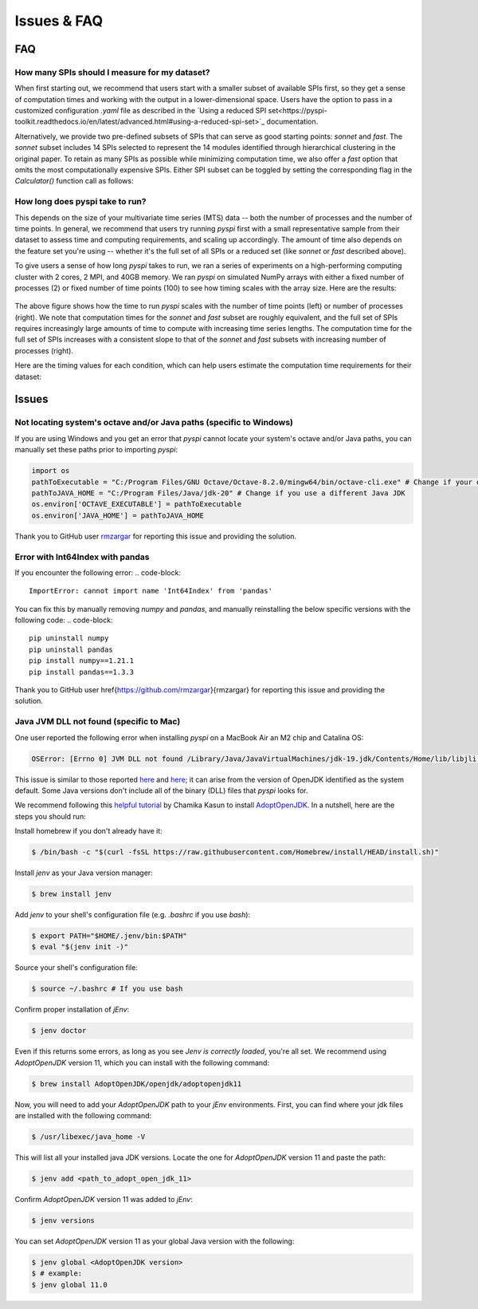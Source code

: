 Issues & FAQ
===================================


FAQ
########

How many SPIs should I measure for my dataset?
**********************

When first starting out, we recommend that users start with a smaller subset of available SPIs first, so they get a sense of computation times and working with the output in a lower-dimensional space.
Users have the option to pass in a customized configuration `.yaml` file as described in the `Using a reduced SPI set<https://pyspi-toolkit.readthedocs.io/en/latest/advanced.html#using-a-reduced-spi-set>`_ documentation.

Alternatively, we provide two pre-defined subsets of SPIs that can serve as good starting points: `sonnet` and `fast`.
The `sonnet` subset includes 14 SPIs selected to represent the 14 modules identified through hierarchical clustering in the original paper.
To retain as many SPIs as possible while minimizing computation time, we also offer a `fast` option that omits the most computationally expensive SPIs.
Either SPI subset can be toggled by setting the corresponding flag in the `Calculator()` function call as follows: 

.. code_block:: 

    from pyspi import Calculator
    calc = Calculator(sonnet=True) # or calc = Calculator(fast=True)


How long does pyspi take to run?
**********************

This depends on the size of your multivariate time series (MTS) data -- both the number of processes and the number of time points.
In general, we recommend that users try running `pyspi` first with a small representative sample from their dataset to assess time and computing requirements, and scaling up accordingly.
The amount of time also depends on the feature set you're using -- whether it's the full set of all SPIs or a reduced set (like `sonnet` or `fast` described above).

To give users a sense of how long `pyspi` takes to run, we ran a series of experiments on a high-performing computing cluster with 2 cores, 2 MPI, and 40GB memory.
We ran `pyspi` on simulated NumPy arrays with either a fixed number of processes (2) or fixed number of time points (100) to see how timing scales with the array size.
Here are the results:

.. figure:: img/pyspi_scaling_line_plots.png
    :width: 550px
    :height: 400px
    :alt: Line plot showing the log10-seconds versus log10-number of time points for fixed number of processes (2) or fixed number of timepoints (100).

The above figure shows how the time to run `pyspi` scales with the number of time points (left) or number of processes (right).
We note that computation times for the `sonnet` and `fast` subset are roughly equivalent, and the full set of SPIs requires increasingly large amounts of time to compute with increasing time series lengths.
The computation time for the full set of SPIs increases with a consistent slope to that of the `sonnet` and `fast` subsets with increasing number of processes (right).

Here are the timing values for each condition, which can help users estimate the computation time requirements for their dataset:

.. figure:: img/pyspi_scaling_heatmaps.png
    :width: 600px
    :height: 400px
    :alt: Heatmaps


Issues
########

Not locating system's octave and/or Java paths (specific to Windows)
**********************

If you are using Windows and you get an error that `pyspi` cannot locate your system's octave and/or Java paths, you can manually set these paths prior to importing `pyspi`: 

.. code-block:: 

    import os
    pathToExecutable = "C:/Program Files/GNU Octave/Octave-8.2.0/mingw64/bin/octave-cli.exe" # Change if your octave client is installed elsewhere
    pathToJAVA_HOME = "C:/Program Files/Java/jdk-20" # Change if you use a different Java JDK
    os.environ['OCTAVE_EXECUTABLE'] = pathToExecutable
    os.environ['JAVA_HOME'] = pathToJAVA_HOME

Thank you to GitHub user `rmzargar <https://github.com/rmzargar>`_ for reporting this issue and providing the solution.

Error with Int64Index with pandas
**********************

If you encounter the following error:
.. code-block:: 

    ImportError: cannot import name 'Int64Index' from 'pandas'

You can fix this by manually removing `numpy` and `pandas`, and manually reinstalling the below specific versions with the following code:
.. code-block:: 

    pip uninstall numpy
    pip uninstall pandas
    pip install numpy==1.21.1
    pip install pandas==1.3.3

Thank you to GitHub user \href{https://github.com/rmzargar}{rmzargar} for reporting this issue and providing the solution.

Java JVM DLL not found (specific to Mac)
**********************

One user reported the following error when installing `pyspi` on a MacBook Air an M2 chip and Catalina OS:

.. code-block::

   OSError: [Errno 0] JVM DLL not found /Library/Java/JavaVirtualMachines/jdk-19.jdk/Contents/Home/lib/libjli.dylib


This issue is similar to those reported `here <https://stackoverflow.com/questions/71504214/jvm-dll-not-found-but-i-can-clearly-see-the-file>`_ and `here <https://github.com/jpype-project/jpype/issues/994>`_; it can arise from the version of OpenJDK identified as the system default. Some Java versions don't include all of the binary (DLL) files that `pyspi` looks for.

We recommend following this `helpful tutorial <https://blog.bigoodyssey.com/how-to-manage-multiple-java-version-in-macos-e5421345f6d0>`_ by Chamika Kasun to install `AdoptOpenJDK <https://adoptopenjdk.net/index.html>`_. In a nutshell, here are the steps you should run:

Install homebrew if you don't already have it:

.. code-block::

   $ /bin/bash -c "$(curl -fsSL https://raw.githubusercontent.com/Homebrew/install/HEAD/install.sh)"


Install `jenv` as your Java version manager:

.. code-block:: 

    $ brew install jenv


Add `jenv` to your shell's configuration file (e.g. `.bashrc` if you use `bash`):

.. code-block:: 

    $ export PATH="$HOME/.jenv/bin:$PATH"
    $ eval "$(jenv init -)"

Source your shell's configuration file:

.. code-block:: 

    $ source ~/.bashrc # If you use bash

Confirm proper installation of `jEnv`:

.. code-block::

    $ jenv doctor

Even if this returns some errors, as long as you see `Jenv is correctly loaded`, you're all set. We recommend using `AdoptOpenJDK` version 11, which you can install with the following command:

.. code-block:: 

    $ brew install AdoptOpenJDK/openjdk/adoptopenjdk11

Now, you will need to add your `AdoptOpenJDK` path to your `jEnv` environments. First, you can find where your jdk files are installed with the following command:

.. code-block:: 

    $ /usr/libexec/java_home -V

This will list all your installed java JDK versions. Locate the one for `AdoptOpenJDK` version 11 and paste the path:

.. code-block::

    $ jenv add <path_to_adopt_open_jdk_11>

Confirm `AdoptOpenJDK` version 11 was added to `jEnv`:

.. code-block:: 

    $ jenv versions

You can set `AdoptOpenJDK` version 11 as your global Java version with the following:

.. code-block:: 

    $ jenv global <AdoptOpenJDK version>
    $ # example:
    $ jenv global 11.0